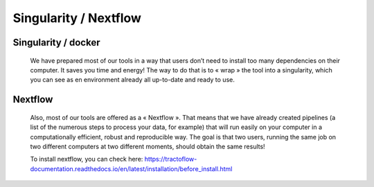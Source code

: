 .. _ref_nextflow:

Singularity / Nextflow
======================

Singularity / docker
####################

    We have prepared most of our tools in a way that users don’t need to install too many dependencies on their computer. It saves you time and energy! The way to do that is to « wrap » the tool into a singularity, which you can see as en environment already all up-to-date and ready to use.



Nextflow
########

    Also, most of our tools are offered as a « Nextflow ». That means that we have already created pipelines (a list of the numerous steps to process your data, for example) that will run easily on your computer in a computationally efficient, robust and reproducible way. The goal is that two users, running the same job on two different computers at two different moments, should obtain the same results!

    To install nextflow, you can check here: https://tractoflow-documentation.readthedocs.io/en/latest/installation/before_install.html